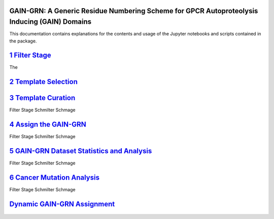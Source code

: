 GAIN-GRN: A Generic Residue Numbering Scheme for GPCR Autoproteolysis Inducing (GAIN) Domains
===================================================================================

This documentation contains explanations for the contents and usage of the Jupyter notebooks and scripts contained in the package.

|JLogo| `1 Filter Stage <https://github.com/FloSeu/GAIN-GRN/blob/main/gaingrn/1_filter_stage.ipynb>`_
=====================================================================================================

The

|JLogo| `2 Template Selection <https://github.com/FloSeu/GAIN-GRN/blob/main/gaingrn/2_template_selection.ipynb>`_
=================================================================================================================

.. figure:: figures/workflow2.png
   :scale: 33%


|JLogo| `3 Template Curation <https://github.com/FloSeu/GAIN-GRN/blob/main/gaingrn/3_template_curation.ipynb>`_
===============================================================================================================

Filter Stage Schmilter Schmage

|JLogo| `4 Assign the GAIN-GRN <https://github.com/FloSeu/GAIN-GRN/blob/main/gaingrn/4_assign_gaingrn.ipynb>`_
==============================================================================================================

Filter Stage Schmilter Schmage

|JLogo| `5 GAIN-GRN Dataset Statistics and Analysis <https://github.com/FloSeu/GAIN-GRN/blob/main/gaingrn/5_gaingrn_statistics.ipynb>`_
=======================================================================================================================================

Filter Stage Schmilter Schmage

|JLogo| `6 Cancer Mutation Analysis <https://github.com/FloSeu/GAIN-GRN/blob/main/gaingrn/6_cancer_analysis.ipynb>`_
====================================================================================================================

Filter Stage Schmilter Schmage

|PLogo| `Dynamic GAIN-GRN Assignment <https://github.com/FloSeu/GAIN-GRN/blob/main/gaingrn/dynamic_gain_grn.ipynb>`_
====================================================================================================================


 .. |PLogo| image:: 
   https://github.com/FloSeu/GAIN-GRN/blob/main/figures/plogo.png
   :height: 2ex
   :class: no-scaled-link

 .. |JLogo| image:: 
   https://github.com/FloSeu/GAIN-GRN/blob/main/figures/jlogo.png
   :height: 2ex
   :class: no-scaled-link

 .. |Python| image::
    https://github.com/FloSeu/GAIN-GRN/blob/main/figures/python39.svg

 .. |Jupyter| image::
    https://github.com/FloSeu/GAIN-GRN/blob/main/figures/jupyterlab.svg

 .. |License| image::
    https://github.com/FloSeu/GAIN-GRN/blob/main/figures/gpl3.svg
    :target: https://github.com/FloSeu/GAIN-GRN/LICENSE.txt
 
 .. |DOI| image::
    https://img.shields.io/badge/DOI-10.21203%2Frs.3.rs--4761600%2Fv1-blue
    :target: https://doi.org/10.21203/rs.3.rs-4761600/v1